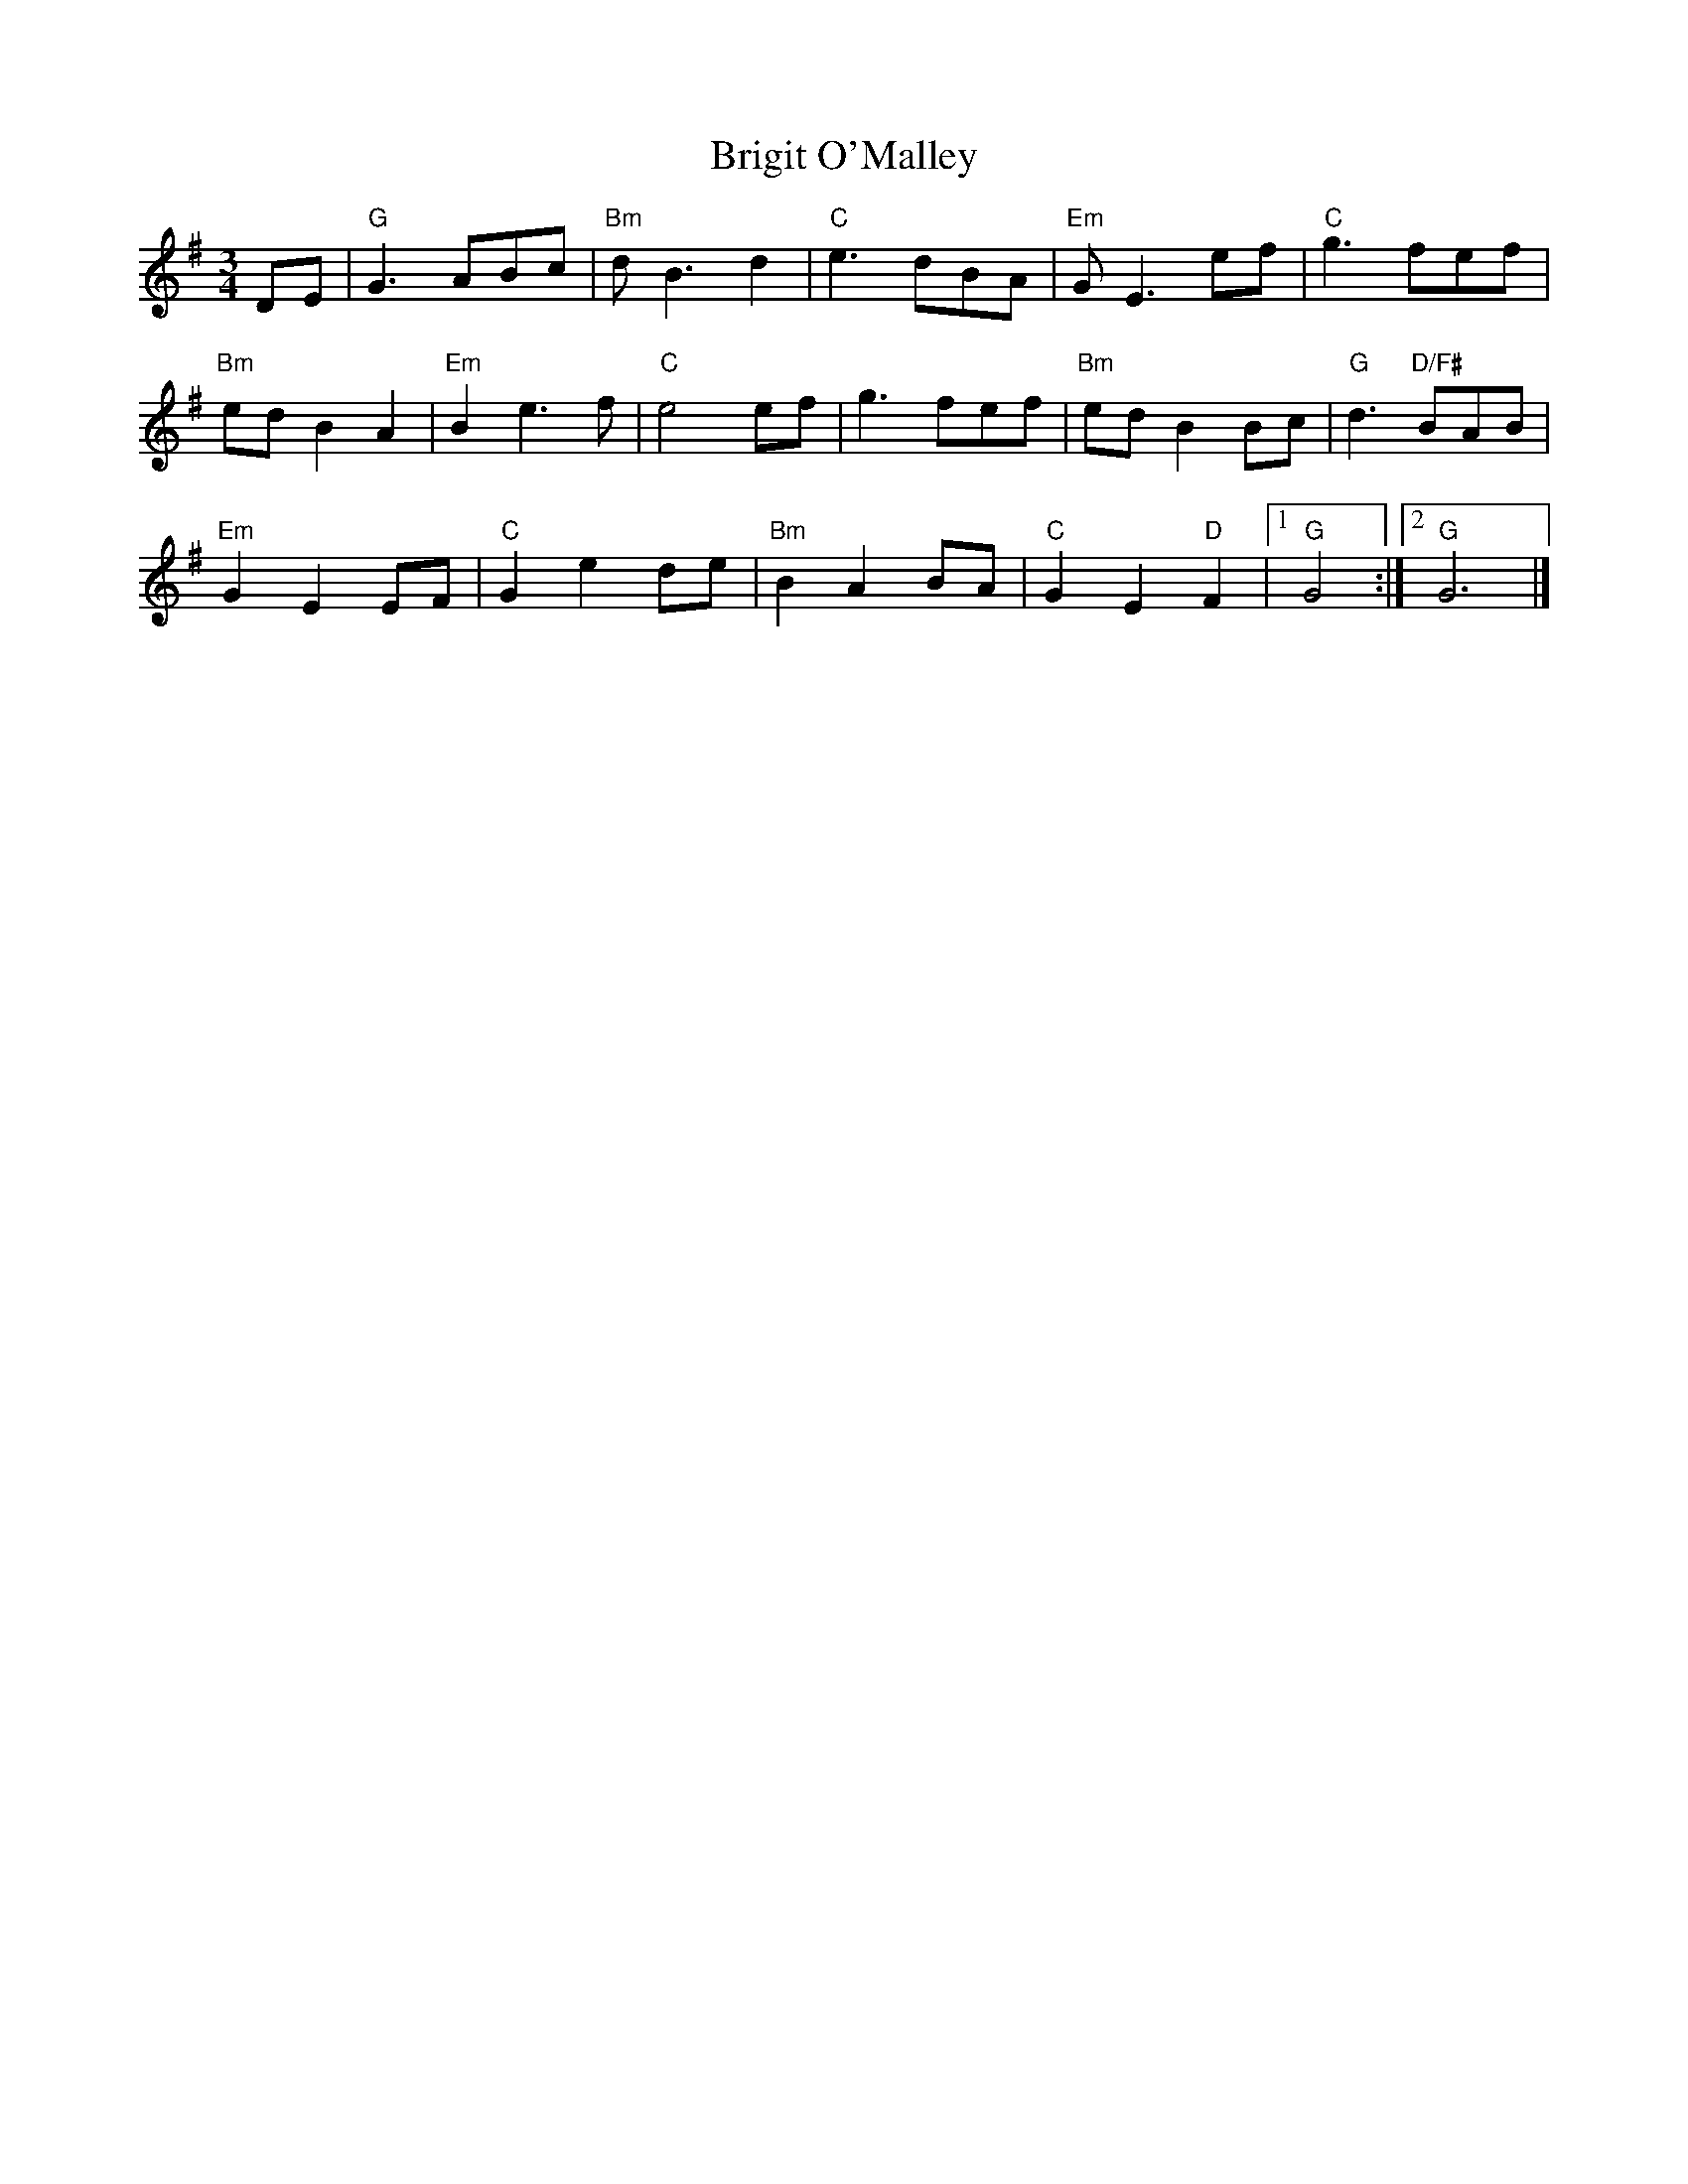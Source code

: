 X: 344
T:Brigit O'Malley
N: page 119
N: heptatonic
R: Waltz
M:3/4
L:1/8
K:G
%
DE | "G"G3 ABc | "Bm"d B3 d2 | "C"e3 dBA | "Em"G E3 ef | "C"g3 fef |
%
"Bm"ed B2 A2 | "Em"B2 e3 f | "C"e4 ef | g3 fef | "Bm"ed B2 Bc | \
"G"d3 "D/F#"BAB |
%
"Em"G2 E2 EF | "C"G2 e2 de | "Bm"B2 A2 BA | "C"G2 E2 "D"F2 | \
[1 "G"G4 :| [2 "G"G6 |]
%%newpage
